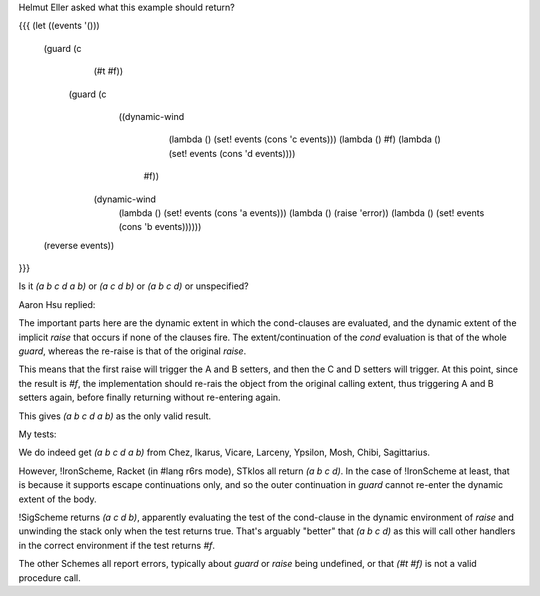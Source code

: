 Helmut Eller asked what this example should return?

{{{
(let ((events '()))
   (guard (c 
           (#t #f))
     (guard (c
             ((dynamic-wind 
                  (lambda () (set! events (cons 'c events)))
                  (lambda () #f)
                  (lambda () (set! events (cons 'd events))))
              #f))
       (dynamic-wind 
           (lambda () (set! events (cons 'a events)))
           (lambda () (raise 'error))
           (lambda () (set! events (cons 'b events))))))
   (reverse events))
}}}

Is it `(a b c d a b)` or `(a c d b)` or `(a b c d)` or unspecified?

Aaron Hsu replied:

The important parts here are the dynamic extent in which the cond-clauses are evaluated, and the dynamic extent of the implicit `raise` that occurs if none of the clauses fire. The extent/continuation of the `cond` evaluation is that of the whole `guard`, whereas the re-raise is that of the original `raise`. 

This means that the first raise will trigger the A and B setters, and then the C and D setters will trigger. At this point, since the result is `#f`, the implementation should re-rais the object from the original calling extent, thus triggering A and B setters again, before finally returning without re-entering again. 

This gives `(a b c d a b)` as the only valid result.

My tests:

We do indeed get `(a b c d a b)` from Chez, Ikarus, Vicare, Larceny, Ypsilon, Mosh, Chibi, Sagittarius.

However, !IronScheme, Racket (in #lang r6rs mode), STklos all return `(a b c d)`.  In the case of !IronScheme at least, that is because it supports escape continuations only, and so the outer continuation in `guard` cannot re-enter the dynamic extent of the body.

!SigScheme returns `(a c d b)`, apparently evaluating the test of the cond-clause in the dynamic environment of `raise` and unwinding the stack only when the test returns true.  That's arguably "better" that `(a b c d)` as this will call other handlers in the correct environment if the test returns `#f`.  

The other Schemes all report errors, typically about `guard` or `raise` being undefined, or that `(#t #f)` is not a valid procedure call.
